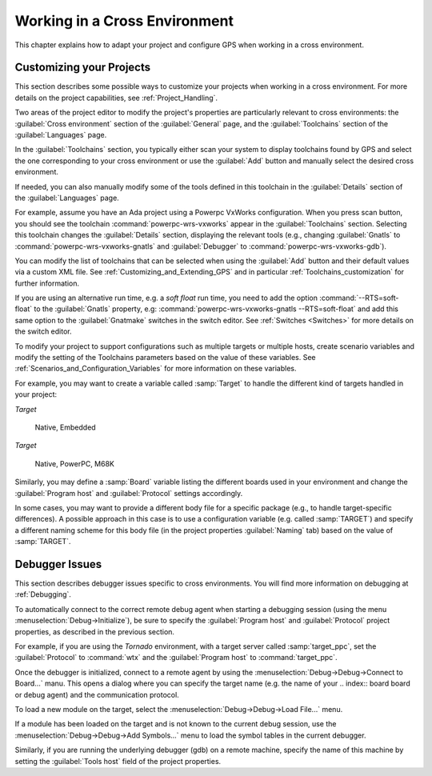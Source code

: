 .. _Working_in_a_Cross_Environment:

******************************
Working in a Cross Environment
******************************

.. index:: cross environment

This chapter explains how to adapt your project and configure GPS when working
in a cross environment.

.. _Customizing_your_Projects:

Customizing your Projects
=========================

.. index:: project

This section describes some possible ways to customize your projects when
working in a cross environment. For more details on the project capabilities,
see :ref:`Project_Handling`.

Two areas of the project editor to modify the project's properties are
particularly relevant to cross environments: the :guilabel:`Cross
environment` section of the :guilabel:`General` page, and the
:guilabel:`Toolchains` section of the :guilabel:`Languages` page.

In the :guilabel:`Toolchains` section, you typically either scan your
system to display toolchains found by GPS and select the one
corresponding to your cross environment or use the :guilabel:`Add`
button and manually select the desired cross environment.

If needed, you can also manually modify some of the tools defined in
this toolchain in the :guilabel:`Details` section of the
:guilabel:`Languages` page.

For example, assume you have an Ada project using a Powerpc VxWorks
configuration.  When you press scan button, you should see the
toolchain :command:`powerpc-wrs-vxworks` appear in the
:guilabel:`Toolchains` section.  Selecting this toolchain changes the
:guilabel:`Details` section, displaying the relevant tools (e.g.,
changing :guilabel:`Gnatls` to :command:`powerpc-wrs-vxworks-gnatls` and :guilabel:`Debugger` to :command:`powerpc-wrs-vxworks-gdb`).

You can modify the list of toolchains that can be selected when using the
:guilabel:`Add` button and their default values via a custom XML file. See
:ref:`Customizing_and_Extending_GPS` and in particular
:ref:`Toolchains_customization` for further information.

If you are using an alternative run time, e.g. a *soft float* run time,
you need to add the option :command:`--RTS=soft-float` to the
:guilabel:`Gnatls` property, e.g: :command:`powerpc-wrs-vxworks-gnatls
--RTS=soft-float` and add this same option to the :guilabel:`Gnatmake`
switches in the switch editor.  See :ref:`Switches <Switches>` for
more details on the switch editor.

To modify your project to support configurations such as multiple targets
or multiple hosts, create scenario variables and modify the setting of the
Toolchains parameters based on the value of these variables. See
:ref:`Scenarios_and_Configuration_Variables` for more information on these
variables.

For example, you may want to create a variable called :samp:`Target`
to handle the different kind of targets handled in your project:

*Target*

  Native, Embedded

*Target*

  Native, PowerPC, M68K

Similarly, you may define a :samp:`Board` variable listing the different boards
used in your environment and change the :guilabel:`Program host` and
:guilabel:`Protocol` settings accordingly.

In some cases, you may want to provide a different body file for a
specific package (e.g., to handle target-specific differences). A
possible approach in this case is to use a configuration variable
(e.g. called :samp:`TARGET`) and specify a different naming scheme for
this body file (in the project properties :guilabel:`Naming` tab)
based on the value of :samp:`TARGET`.

.. _Debugger_Issues:

Debugger Issues
===============

.. index:: debugger

This section describes debugger issues specific to cross
environments. You will find more information on debugging at
:ref:`Debugging`.

To automatically connect to the correct remote debug agent when
starting a debugging session (using the menu
:menuselection:`Debug->Initialize`), be sure to specify the
:guilabel:`Program host` and :guilabel:`Protocol` project properties,
as described in the previous section.

For example, if you are using the *Tornado* environment, with a target
server called :samp:`target_ppc`, set the :guilabel:`Protocol` to
:command:`wtx` and the :guilabel:`Program host` to :command:`target_ppc`.

Once the debugger is initialized, connect to a remote agent by using the
:menuselection:`Debug->Debug->Connect to Board...` manu. This opens a
dialog where you can specify the target name (e.g. the name of your
.. index:: board
board or debug agent) and the communication protocol.

To load a new module on the target, select the
:menuselection:`Debug->Debug->Load File...` menu.

If a module has been loaded on the target and is not known to the current
debug session, use the :menuselection:`Debug->Debug->Add Symbols...` menu
to load the symbol tables in the current debugger.

Similarly, if you are running the underlying debugger (gdb) on a remote
machine, specify the name of this machine by setting the
:guilabel:`Tools host` field of the project properties.
